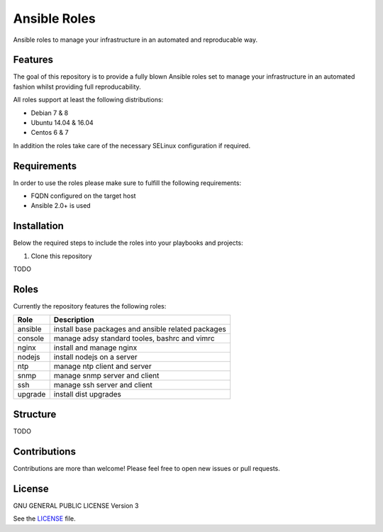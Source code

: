 =============
Ansible Roles
=============

Ansible roles to manage your infrastructure in an automated and reproducable
way.


Features
========
The goal of this repository is to provide a fully blown Ansible roles set to
manage your infrastructure in an automated fashion whilst providing full
reproducability.

All roles support at least the following distributions:

* Debian 7 & 8
* Ubuntu 14.04 & 16.04
* Centos 6 & 7

In addition the roles take care of the necessary SELinux configuration if
required.


Requirements
============
In order to use the roles please make sure to fulfill the following
requirements:

* FQDN configured on the target host
* Ansible 2.0+ is used


Installation
============
Below the required steps to include the roles into your playbooks and projects:

1. Clone this repository

TODO


Roles
=====
Currently the repository features the following roles:

+---------+----------------------------------------------------+
| Role    | Description                                        |
+=========+====================================================+
| ansible | install base packages and ansible related packages |
+---------+----------------------------------------------------+
| console | manage adsy standard tooles, bashrc and vimrc      |
+---------+----------------------------------------------------+
| nginx   | install and manage nginx                           |
+---------+----------------------------------------------------+
| nodejs  | install nodejs on a server                         |
+---------+----------------------------------------------------+
| ntp     | manage ntp client and server                       |
+---------+----------------------------------------------------+
| snmp    | manage snmp server and client                      |
+---------+----------------------------------------------------+
| ssh     | manage ssh server and client                       |
+---------+----------------------------------------------------+
| upgrade | install dist upgrades                              |
+---------+----------------------------------------------------+


Structure
=========

TODO


Contributions
=============
Contributions are more than welcome! Please feel free to open new issues or
pull requests.


License
=======
GNU GENERAL PUBLIC LICENSE Version 3

See the `LICENSE`_ file.

.. _LICENSE: LICENSE
